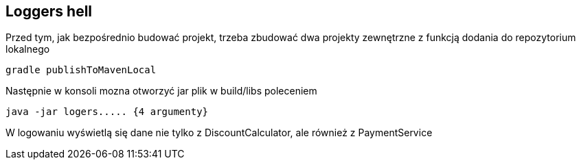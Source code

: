 Loggers hell
-----------

Przed tym, jak bezpośrednio budować projekt, trzeba zbudować dwa projekty zewnętrzne z funkcją dodania do repozytorium lokalnego
[source, java]
gradle publishToMavenLocal

Następnie w konsoli mozna otworzyć jar plik w build/libs poleceniem
[source, java]
java -jar logers..... {4 argumenty}

W logowaniu wyświetlą się dane nie tylko z DiscountCalculator, ale również z PaymentService
